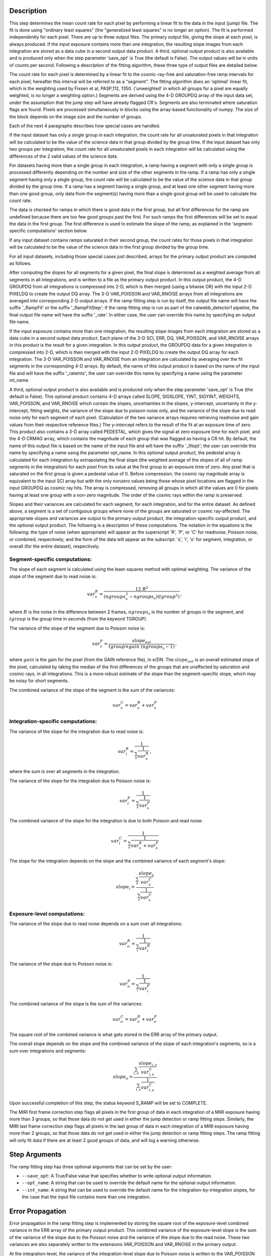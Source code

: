 Description
============

This step determines the mean count rate for each pixel by performing a linear
fit to the data in the input (jump) file.  The fit is done using "ordinary
least squares" (the "generalized least squares" is no longer an option).
The fit is performed independently for each pixel.  There are up to three
output files. The primary output file, giving the slope at each pixel, is
always produced.  If the input exposure contains more than one integration, the
resulting slope images from each integration are stored as a data cube in a
second output data product.  A third, optional output product is also available
and is produced only when the step parameter 'save_opt' is True (the default is
False).  The output values will be in units of counts per second.  Following a
description of the fitting algorithm, these three type of output files are
detailed below.


The count rate for each pixel is determined by a linear fit to the
cosmic-ray-free and saturation-free ramp intervals for each pixel; hereafter
this interval will be referred to as a "segment". The fitting algorithm does an 
'optimal' linear fit, which is the weighting used by Fixsen et 
al, PASP,112, 1350. ('unweighted' in which all groups for a pixel are equally
weighted, is no longer a weighting option.) Segments are derived using
the 4-D GROUPDQ array of the input data set, under the assumption that the jump
step will have already flagged CR's. Segments are also terminated where
saturation flags are found. Pixels are processed simultaneously in blocks 
using the array-based functionality of numpy.  The size of the block depends
on the image size and the number of groups.


Each of the next 4 paragraphs describes how special cases are handled.


If the input dataset has only a single group in each integration, the count rate
for all unsaturated pixels in that integration will be calculated to be the
value of the science data in that group divided by the group time.  If the
input dataset has only two groups per integration, the count rate for all
unsaturated pixels in each integration will be calculated using the differences 
of the 2 valid values of the science data.


For datasets having more than a single group in each integration, a ramp having 
a segment with only a single group is processed differently depending on the 
number and size of the other segments in the ramp. If a ramp has only a single
segment having only a single group, the count rate will be calculated to be the
value of the science data in that group divided by the group time.  If a ramp
has a segment having a single group, and at least one other segment having more
than one good group, only data from the segment(s) having more than a single 
good group will be used to calculate the count rate.


The data is checked for ramps in which there is good data in the first group, 
but all first differences for the ramp are undefined because there are too few
good groups past the first. For such ramps the first differences will be set to
equal the data in the first group.  The first difference is used to estimate
the slope of the ramp, as explained in the 'segment-specific computations' 
section below.


If any input dataset contains ramps saturated in their second group, the count
rates for those pixels in that integration will be calculated to be the value
of the science data in the first group divided by the group time. 


For all input datasets, including those special cases just described,
arrays for the primary output product are computed as follows.


After computing the slopes for all segments for a given pixel, the final slope is
determined as a weighted average from all segments in all integrations, and is
written to a file as the primary output product.  In this output product, the
4-D GROUPDQ from all integrations is compressed into 2-D, which is then merged
(using a bitwise OR) with the input 2-D PIXELDQ to create the output DQ array. 
The 3-D VAR_POISSON and VAR_RNOISE arrays from all integrations are averaged
into corresponding 2-D output arrays.  If the ramp fitting step is run by
itself, the output file name will have the suffix '_RampFit' or the suffix
'_RampFitStep'; if the ramp fitting step is run as part of the calwebb_detector1
pipeline, the final output file name will have the suffix '_rate'.  In either
case, the user can override this name by specifying an output file name.


If the input exposure contains more than one integration, the resulting slope
images from each integration are stored as a data cube in a second output data
product.  Each plane of the 3-D SCI, ERR, DQ, VAR_POISSON, and VAR_RNOISE
arrays in this product is the result for a given integration.  In this output
product, the GROUPDQ data for a given integration is compressed into 2-D, which
is then merged with the input 2-D PIXELDQ to create the output DQ array for each
integration. The 3-D VAR_POISSON and VAR_RNOISE from an integration are
calculated by averaging over the fit segments in the corresponding 4-D arrays.
By default, the name of this output product is based on the name of the input
file and will have the suffix '_rateints'; the user can override this name by
specifying a name using the parameter int_name.


A third, optional output product is also available and is produced only when
the step parameter 'save_opt' is True (the default is False).  This optional
product contains 4-D arrays called SLOPE, SIGSLOPE, YINT, SIGYINT, WEIGHTS,
VAR_POISSON, and VAR_RNOISE which contain the slopes, uncertainties in the
slopes, y-intercept, uncertainty in the y-intercept, fitting weights, the
variance of the slope due to poisson noise only, and the variance of the slope
due to read noise only for each segment of each pixel. (Calculation of the two
variance arrays requires retrieving readnoise and gain values from their
respective reference files.)  The y-intercept refers to the result of the fit
at an exposure time of zero.  This product also contains a 3-D array called
PEDESTAL, which gives the signal at zero exposure time for each pixel, and the
4-D CRMAG array, which contains the magnitude of each group that was flagged as
having a CR hit.  By default, the name of this output file is based on the name
of the input file and will have the suffix '_fitopt'; the user can override 
this name by specifying a name using the parameter opt_name.  In this optional
output product, the pedestal array is calculated for each integration by
extrapolating the final slope (the weighted average of the slopes of all of
ramp segments in the integration) for each pixel from its value at the first
group to an exposure time of zero. Any pixel that is saturated on the first
group is given a pedestal value of 0. Before compression, the cosmic ray
magnitude array is equivalent to the input SCI array but with the only nonzero
values being those whose pixel locations are flagged in the input GROUPDQ as
cosmic ray hits. The array is compressed, removing all groups in which all the
values are 0 for pixels having at least one group with a non-zero magnitude.
The order of the cosmic rays within the ramp is preserved.


Slopes and their variances are calculated for each segment, for each integration,
and for the entire dataset. As defined above, a segment is a set of contiguous
groups where none of the groups are saturated or cosmic ray-affected.  The 
appropriate slopes and variances are output to the primary output product, the 
integration-specific output product, and the optional output product. The 
following is a description of these computations. The notation in the equations
is the following: the type of noise (when appropriate) will appear as the
superscript 'R', 'P', or 'C' for readnoise, Poisson noise, or combined,
respectively; and the form of the data will appear as the subscript: 's', 'i',
'o' for segment, integration, or overall (for the entire dataset), respectively.


Segment-specific computations:
------------------------------

The slope of each segment is calculated using the least-squares method with 
optimal weighting. The variance of the slope of the segment due to read noise is: 

.. math::  
   var^R_{s} = \frac{12 \ R^2 }{ (ngroups_{s}^3 - ngroups_{s})(tgroup^2) } \,,

where :math:`R` is the noise in the difference between 2 frames, 
:math:`ngroups_{s}` is the number of groups in the segment, and :math:`tgroup` is the group 
time in seconds (from the keyword TGROUP).  

The variance of the slope of the segment due to Poisson noise is: 

.. math::  
   var^P_{s} = \frac{ slope_{est} }{  tgroup \times gain\ (ngroups_{s} -1)}  \,,


where :math:`gain` is the gain for the pixel (from the GAIN reference file),
in e/DN. The :math:`slope_{est}` is an overall estimated slope of the pixel,
calculated by taking the median of the first differences of the groups that are
unaffected by saturation and cosmic rays, in all integrations. This is a more
robust estimate of the slope than the segment-specific slope, which may be noisy
for short segments. 

The combined variance of the slope of the segment is the sum of the variances: 

.. math::  
   var^C_{s} = var^R_{s} + var^P_{s}


Integration-specific computations:
----------------------------------  
The variance of the slope for the integration due to read noise is:

.. math::  
   var^R_{i} = \frac{1}{ \sum_{s} \frac{1}{ var^R_{s} }}  \,,

where the sum is over all segments in the integration.

The variance of the slope for the integration due to Poisson noise is: 

.. math::  
   var^P_{i} = \frac{1}{ \sum_{s} \frac{1}{ var^P_{s}}}  

The combined variance of the slope for the integration is due to both Poisson and read
noise: 

.. math::  
   var^C_{i} = \frac{1}{ \sum_{s} \frac{1}{ var^R_{s} + var^P_{s}}}

The slope for the integration depends on the slope and the combined variance of each segment's slope:

.. math::  
   slope_{i} = \frac{ \sum_{s}{ \frac{slope_{s}} {var^C_{s}}}} { \sum_{s}{ \frac{1} {var^C_{s}}}}



Exposure-level computations:
----------------------------

The variance of the slope due to read noise depends on a sum over all integrations: 

.. math::  
   var^R_{o} = \frac{1}{ \sum_{i} \frac{1}{ var^R_{i}}} 

The variance of the slope due to Poisson noise is: 

.. math::  
   var^P_{o} = \frac{1}{ \sum_{i} \frac{1}{ var^P_{i}}}


The combined variance of the slope is the sum of the variances: 

.. math::  
   var^C_{o} = var^R_{o} + var^P_{o}

The square root of the combined variance is what gets stored in the ERR array of
the primary output.



The overall slope depends on the slope and the combined variance of the slope of each integration's segments, so is a sum over integrations and segments:

.. math::    
    slope_{o} = \frac{ \sum_{i,s}{ \frac{slope_{i,s}} {var^C_{i,s}}}} { \sum_{i,s}{ \frac{1} {var^C_{i,s}}}}


Upon successful completion of this step, the status keyword S_RAMP will be set
to COMPLETE.

The MIRI first frame correction step flags all pixels in the first group of data
in each integration of a MIRI exposure having more than 3 groups, so that those 
data do not get used in either the jump detection or ramp fitting steps. 
Similarly, the MIRI last frame correction step flags all pixels in the last 
group of data in each integration of a MIRI exposure having more than 2 groups, 
so that those data do not get used in either the jump detection or ramp fitting 
steps. The ramp fitting will only fit data if there are at least 2 good groups 
of data, and will log a warning otherwise.



Step Arguments
==============
The ramp fitting step has three optional arguments that can be set by the user:

* ``--save_opt``: A True/False value that specifies whether to write
  optional output information.

* ``--opt_name``: A string that can be used to override the default name
  for the optional output information.

* ``--int_name``: A string that can be used to override the default name
  for the integration-by-integration slopes, for the case that the input
  file contains more than one integration.


Error Propagation
=================

Error propagation in the ramp fitting step is implemented by storing the square
root of the exposure-level combined variance in the ERR array of the primary
output product. This combined variance of the exposure-level slope is the sum
of the variance of the slope due to the Poisson noise and the variance of the 
slope due to the read noise. These two variances are also separately written
to the extensions VAR_POISSON and VAR_RNOISE in the primary output.


At the integration-level, the variance of the integration-level slope due to
Poisson noise is written to the VAR_POISSON extension in the
integration-specific product, and the variance of the integration-level slope
due to read noise noise is written to the VAR_RNOISE extension.  The combined
variance of the slope is due to both the Poisson noise and the read noise, and
its square root is written to the ERR extension. 


For the optional output product, the variance of the slope due to the Poisson
noise of the segment-specific slope is written to the VAR_POISSON extension.
Similarly, the variance of the slope due to the read noise of the
segment-specific slope  is written to the VAR_RNOISE extension.
